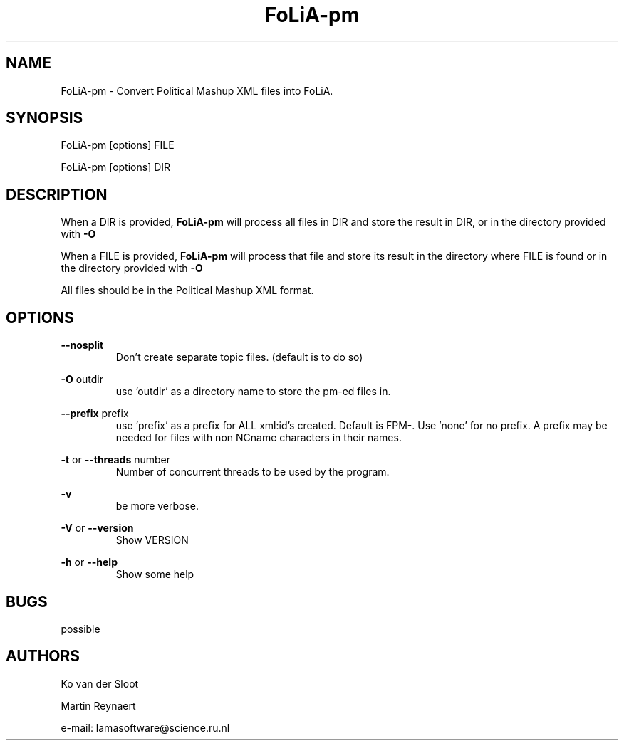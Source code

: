.TH FoLiA-pm 1 "2021 jan 19"

.SH NAME
FoLiA-pm - Convert Political Mashup XML files into FoLiA.

.SH SYNOPSIS
FoLiA-pm [options] FILE

FoLiA-pm [options] DIR

.SH DESCRIPTION

When a DIR is provided,
.B FoLiA-pm
will process all files in DIR and store the result in DIR, or in
the directory provided with
.B -O

When a FILE is provided,
.B FoLiA-pm
will process that file and store its result in the directory where FILE is
found or in the directory provided with
.B -O

All files should be in the Political Mashup XML format.

.SH OPTIONS
.B --nosplit
.RS
Don't create separate topic files. (default is to do so)
.RE

.B -O
outdir
.RS
use 'outdir' as a directory name to store the pm-ed files in.
.RE

.B --prefix
prefix
.RS
use 'prefix' as a prefix for ALL xml:id's created. Default is FPM-. Use 'none'
for no prefix. A prefix may be needed for files with non NCname characters in
their names.
.RE


.B -t
or
.B
--threads
number
.RS
Number of concurrent threads to be used by the program.
.RE

.B -v
.RS
be more verbose.
.RE

.B -V
or
.B --version
.RS
Show VERSION
.RE

.B -h
or
.B --help
.RS
Show some help
.RE

.SH BUGS
possible

.SH AUTHORS
Ko van der Sloot

Martin Reynaert

e\-mail: lamasoftware@science.ru.nl
